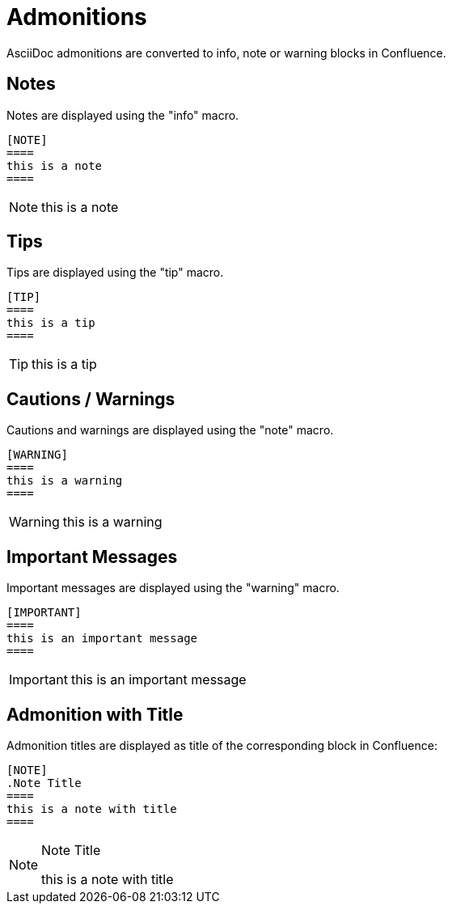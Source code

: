 = Admonitions

AsciiDoc admonitions are converted to info, note or warning blocks in Confluence.

== Notes

Notes are displayed using the "info" macro.

[listing]
....
[NOTE]
====
this is a note
====
....

[NOTE]
====
this is a note
====


== Tips

Tips are displayed using the "tip" macro.

[listing]
....
[TIP]
====
this is a tip
====
....

[TIP]
====
this is a tip
====


== Cautions / Warnings

Cautions and warnings are displayed using the "note" macro.

[listing]
....
[WARNING]
====
this is a warning
====
....

[WARNING]
====
this is a warning
====


== Important Messages

Important messages are displayed using the "warning" macro.


[listing]
....
[IMPORTANT]
====
this is an important message
====
....

[IMPORTANT]
====
this is an important message
====


== Admonition with Title

Admonition titles are displayed as title of the corresponding block in Confluence:

[listing]
....
[NOTE]
.Note Title
====
this is a note with title
====
....

[NOTE]
.Note Title
====
this is a note with title
====
